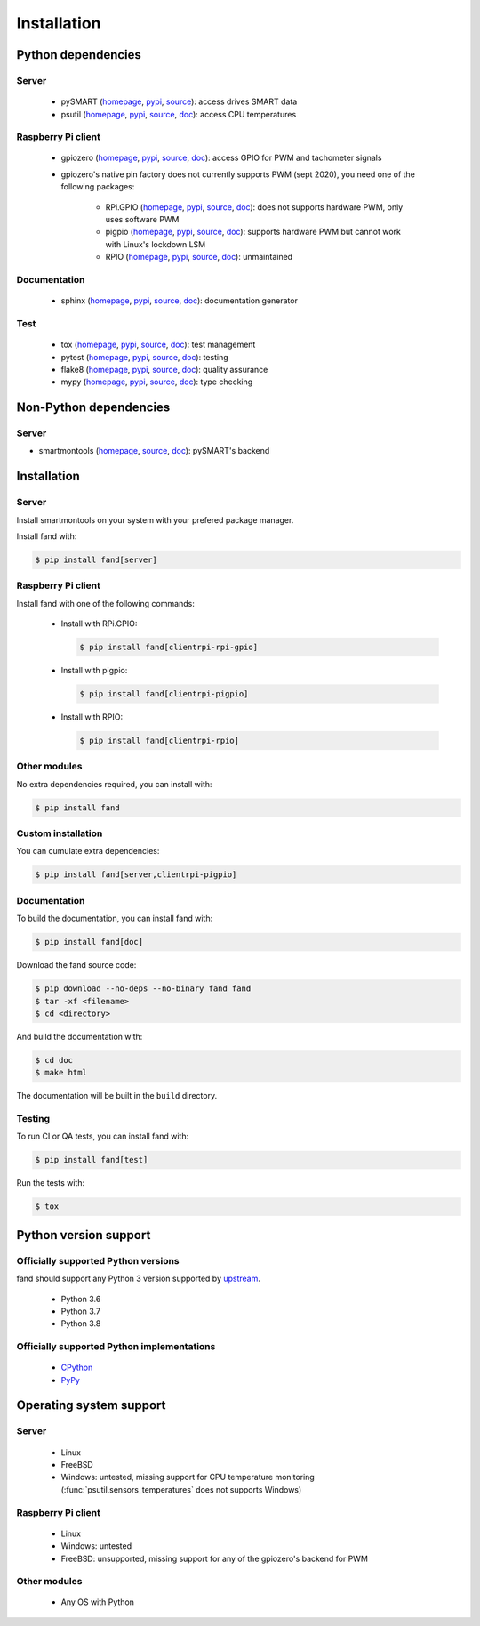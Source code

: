 ============
Installation
============

Python dependencies
===================

Server
------

 - pySMART (homepage__, pypi__, source__): access drives SMART data
 - psutil (homepage__, pypi__, source__, doc__): access CPU temperatures

__ https://github.com/freenas/py-SMART
__ https://pypi.org/project/pySMART/
__ https://github.com/freenas/py-SMART

__ https://github.com/giampaolo/psutil
__ https://pypi.org/project/psutil/
__ https://github.com/giampaolo/psutil
__ https://psutil.readthedocs.io/

Raspberry Pi client
-------------------

 - gpiozero (homepage__, pypi__, source__, doc__):
   access GPIO for PWM and tachometer signals
 - gpiozero's native pin factory does not currently supports PWM (sept 2020),
   you need one of the following packages:

    - RPi.GPIO (homepage__, pypi__, source__, doc__):
      does not supports hardware PWM, only uses software PWM
    - pigpio (homepage__, pypi__, source__, doc__):
      supports hardware PWM but cannot work with Linux's lockdown LSM
    - RPIO (homepage__, pypi__, source__, doc__):
      unmaintained

__ https://github.com/gpiozero/gpiozero
__ https://pypi.org/project/gpiozero/
__ https://github.com/gpiozero/gpiozero
__ https://gpiozero.readthedocs.io/

__ https://sourceforge.net/p/raspberry-gpio-python/
__ https://pypi.org/project/RPi.GPIO/
__ https://sourceforge.net/p/raspberry-gpio-python/
__ https://sourceforge.net/p/raspberry-gpio-python/wiki/Home/

__ http://abyz.me.uk/rpi/pigpio/python.html
__ https://pypi.org/project/pigpio/
__ https://github.com/joan2937/pigpio
__ http://abyz.me.uk/rpi/pigpio/

__ https://github.com/metachris/RPIO
__ https://pypi.org/project/RPIO/
__ https://github.com/metachris/RPIO
__ https://pythonhosted.org/RPIO/

Documentation
-------------

 - sphinx (homepage__, pypi__, source__, doc__): documentation generator

__ http://sphinx-doc.org/
__ https://pypi.org/project/Sphinx/
__ https://github.com/sphinx-doc/sphinx
__ http://sphinx-doc.org/

Test
----

 - tox (homepage__, pypi__, source__, doc__): test management
 - pytest (homepage__, pypi__, source__, doc__): testing
 - flake8 (homepage__, pypi__, source__, doc__): quality assurance
 - mypy (homepage__, pypi__, source__, doc__): type checking

__ http://tox.readthedocs.org/
__ https://pypi.org/project/tox/
__ https://github.com/tox-dev/tox
__ http://tox.readthedocs.org/

__ https://docs.pytest.org/
__ https://pypi.org/project/pytest/
__ https://github.com/pytest-dev/pytest
__ https://docs.pytest.org/

__ https://gitlab.com/pycqa/flake8
__ https://pypi.org/project/flake8/
__ https://gitlab.com/pycqa/flake8
__ https://flake8.pycqa.org/

__ http://www.mypy-lang.org/
__ https://pypi.org/project/mypy/
__ https://github.com/python/mypy
__ https://mypy.readthedocs.io/

Non-Python dependencies
=======================

Server
------

- smartmontools (homepage__, source__, doc__):
  pySMART's backend

__ https://www.smartmontools.org/
__ https://www.smartmontools.org/browser
__ https://www.smartmontools.org/wiki/TocDoc

Installation
============

Server
------

Install smartmontools on your system with your prefered package manager.

Install fand with:

.. code-block:: console

   $ pip install fand[server]

Raspberry Pi client
-------------------

Install fand with one of the following commands:

 - Install with RPi.GPIO:

   .. code-block:: console

      $ pip install fand[clientrpi-rpi-gpio]

 - Install with pigpio:

   .. code-block:: console

      $ pip install fand[clientrpi-pigpio]

 - Install with RPIO:

   .. code-block:: console

      $ pip install fand[clientrpi-rpio]

Other modules
-------------

No extra dependencies required, you can install with:

.. code-block:: console

   $ pip install fand

Custom installation
-------------------

You can cumulate extra dependencies:

.. code-block:: console

   $ pip install fand[server,clientrpi-pigpio]

Documentation
-------------

To build the documentation, you can install fand with:

.. code-block:: console

   $ pip install fand[doc]

Download the fand source code:

.. code-block:: console

   $ pip download --no-deps --no-binary fand fand
   $ tar -xf <filename>
   $ cd <directory>

And build the documentation with:

.. code-block:: console

   $ cd doc
   $ make html

The documentation will be built in the ``build`` directory.

Testing
-------

To run CI or QA tests, you can install fand with:

.. code-block:: console

   $ pip install fand[test]

Run the tests with:

.. code-block:: console

   $ tox

Python version support
======================

Officially supported Python versions
------------------------------------

fand should support any Python 3 version supported by upstream_.

 - Python 3.6
 - Python 3.7
 - Python 3.8

.. _upstream: https://www.python.org/downloads/

Officially supported Python implementations
-------------------------------------------

 - CPython_
 - PyPy_

.. _CPython: https://www.python.org/
.. _PyPy: https://www.pypy.org/

Operating system support
========================

Server
------

 - Linux
 - FreeBSD
 - Windows: untested, missing support for CPU temperature monitoring
   (:func:`psutil.sensors_temperatures` does not supports Windows)

Raspberry Pi client
-------------------

 - Linux
 - Windows: untested
 - FreeBSD: unsupported, missing support for any of the gpiozero's
   backend for PWM

Other modules
-------------

 - Any OS with Python

